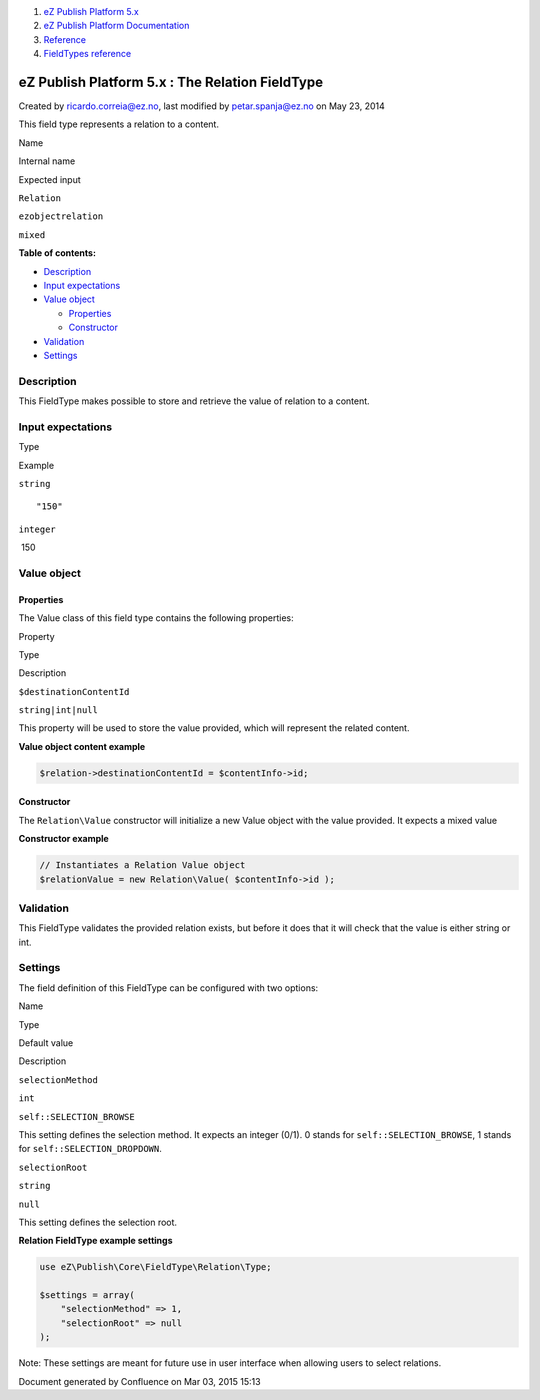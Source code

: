 #. `eZ Publish Platform 5.x <index.html>`__
#. `eZ Publish Platform
   Documentation <eZ-Publish-Platform-Documentation_1114149.html>`__
#. `Reference <Reference_10158191.html>`__
#. `FieldTypes reference <FieldTypes-reference_10158198.html>`__

eZ Publish Platform 5.x : The Relation FieldType
================================================

Created by ricardo.correia@ez.no, last modified by petar.spanja@ez.no on
May 23, 2014

This field type represents a relation to a content.

Name

Internal name

Expected input

``Relation``

``ezobjectrelation``

``mixed``

**Table of contents:**

-  `Description <#TheRelationFieldType-Description>`__
-  `Input expectations <#TheRelationFieldType-Inputexpectations>`__
-  `Value object <#TheRelationFieldType-Valueobject>`__

   -  `Properties <#TheRelationFieldType-Properties>`__
   -  `Constructor <#TheRelationFieldType-Constructor>`__

-  `Validation <#TheRelationFieldType-Validation>`__
-  `Settings <#TheRelationFieldType-Settings>`__

Description
-----------

This FieldType makes possible to store and retrieve the value of
relation to a content.

Input expectations
------------------

Type

Example

``string``

::

    "150"

``integer``

 150

Value object
------------

Properties
~~~~~~~~~~

The Value class of this field type contains the following properties:

Property

Type

Description

``$destinationContentId``

``string|int|null``

This property will be used to store the value provided, which will
represent the related content.

**Value object content example**

.. code:: theme:

    $relation->destinationContentId = $contentInfo->id;

Constructor
~~~~~~~~~~~

The \ ``Relation``\ ``\Value`` constructor will initialize a new Value
object with the value provided. It expects a mixed value

**Constructor example**

.. code:: theme:

    // Instantiates a Relation Value object
    $relationValue = new Relation\Value( $contentInfo->id );

Validation
----------

This FieldType validates the provided relation exists, but before it
does that it will check that the value is either string or int.

Settings
--------

The field definition of this FieldType can be configured with two
options:

Name

Type

Default value

Description

``selectionMethod``

``int``

``self::SELECTION_BROWSE``

This setting defines the selection method. It expects an integer (0/1).
0 stands for ``self::SELECTION_BROWSE``, 1 stands for
``self::SELECTION_DROPDOWN``.

``selectionRoot``

``string``

``null``

This setting defines the selection root.

**Relation FieldType example settings**

.. code:: theme:

    use eZ\Publish\Core\FieldType\Relation\Type;

    $settings = array(
        "selectionMethod" => 1,
        "selectionRoot" => null
    );

Note: These settings are meant for future use in user interface when
allowing users to select relations.

 

Document generated by Confluence on Mar 03, 2015 15:13
